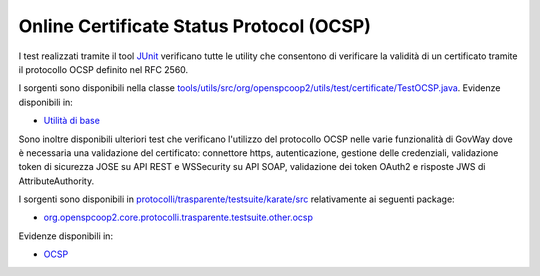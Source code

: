 .. _releaseProcessGovWay_dynamicAnalysis_security_ocsp:

Online Certificate Status Protocol (OCSP)
~~~~~~~~~~~~~~~~~~~~~~~~~~~~~~~~~~~~~~~~~~~~~~~~~~~~~~~~~~~~~~~~~

I test realizzati tramite il tool `JUnit <https://junit.org/junit4/>`_ verificano tutte le utility che consentono di verificare la validità di un certificato tramite il protocollo OCSP definito nel RFC 2560. 

I sorgenti sono disponibili nella classe `tools/utils/src/org/openspcoop2/utils/test/certificate/TestOCSP.java <https://github.com/link-it/govway/tree/3.4.x/tools/utils/src/org/openspcoop2/utils/test/certificate/TestOCSP.java>`_.
Evidenze disponibili in:

- `Utilità di base <https://jenkins.link.it/govway4-testsuite/core/utils/>`_

Sono inoltre disponibili ulteriori test che verificano l'utilizzo del protocollo OCSP nelle varie funzionalità di GovWay dove è necessaria una validazione del certificato: connettore https, autenticazione, gestione delle credenziali, validazione token di sicurezza JOSE su API REST e WSSecurity su API SOAP, validazione dei token OAuth2 e risposte JWS di AttributeAuthority.

I sorgenti sono disponibili in `protocolli/trasparente/testsuite/karate/src <https://github.com/link-it/govway/tree/3.4.x/protocolli/trasparente/testsuite/karate/src>`_ relativamente ai seguenti package:

- `org.openspcoop2.core.protocolli.trasparente.testsuite.other.ocsp <https://github.com/link-it/govway/tree/3.4.x/protocolli/trasparente/testsuite/karate/src/org/openspcoop2/core/protocolli/trasparente/testsuite/other/ocsp>`_

Evidenze disponibili in:

- `OCSP <https://jenkins.link.it/govway4-testsuite/trasparente_karate/OtherOCSP/html/>`_
